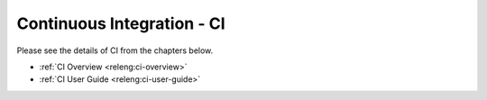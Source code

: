 .. _ci:

.. This work is licensed under a Creative Commons Attribution 4.0 International License.
.. SPDX-License-Identifier: CC-BY-4.0
.. (c) Open Platform for NFV Project, Inc. and its contributors

===========================
Continuous Integration - CI
===========================

Please see the details of CI from the chapters below.

- :ref:`CI Overview <releng:ci-overview>`
- :ref:`CI User Guide <releng:ci-user-guide>`
